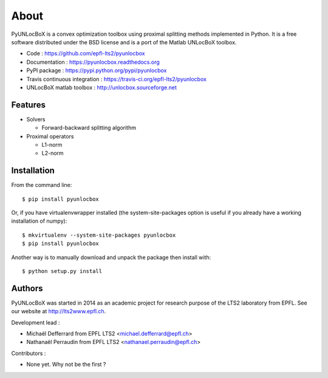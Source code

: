 =====
About
=====

PyUNLocBoX is a convex optimization toolbox using proximal splitting methods
implemented in Python. It is a free software distributed under the BSD license
and is a port of the Matlab UNLocBoX toolbox.

.. image:: https://badge.fury.io/py/pyunlocbox.png
    :target: https://badge.fury.io/py/pyunlocbox

.. image:: https://travis-ci.org/epfl-lts2/pyunlocbox.png?branch=master
    :target: https://travis-ci.org/epfl-lts2/pyunlocbox

.. image:: https://pypip.in/d/pyunlocbox/badge.png
    :target: https://crate.io/packages/pyunlocbox?version=latest

* Code : https://github.com/epfl-lts2/pyunlocbox
* Documentation : https://pyunlocbox.readthedocs.org
* PyPI package : https://pypi.python.org/pypi/pyunlocbox
* Travis continuous integration : https://travis-ci.org/epfl-lts2/pyunlocbox
* UNLocBoX matlab toolbox : http://unlocbox.sourceforge.net

Features
--------

* Solvers

  * Forward-backward splitting algorithm

* Proximal operators

  * L1-norm
  * L2-norm

Installation
------------

From the command line::

    $ pip install pyunlocbox

Or, if you have virtualenvwrapper installed (the system-site-packages option is
useful if you already have a working installation of numpy)::

    $ mkvirtualenv --system-site-packages pyunlocbox
    $ pip install pyunlocbox

Another way is to manually download and unpack the package then install with::

    $ python setup.py install

Authors
-------

PyUNLocBoX was started in 2014 as an academic project for research purpose of
the LTS2 laboratory from EPFL. See our website at http://lts2www.epfl.ch.

Development lead :

* Michaël Defferrard from EPFL LTS2 <michael.defferrard@epfl.ch>
* Nathanaël Perraudin from EPFL LTS2 <nathanael.perraudin@epfl.ch>

Contributors :

* None yet. Why not be the first ?
